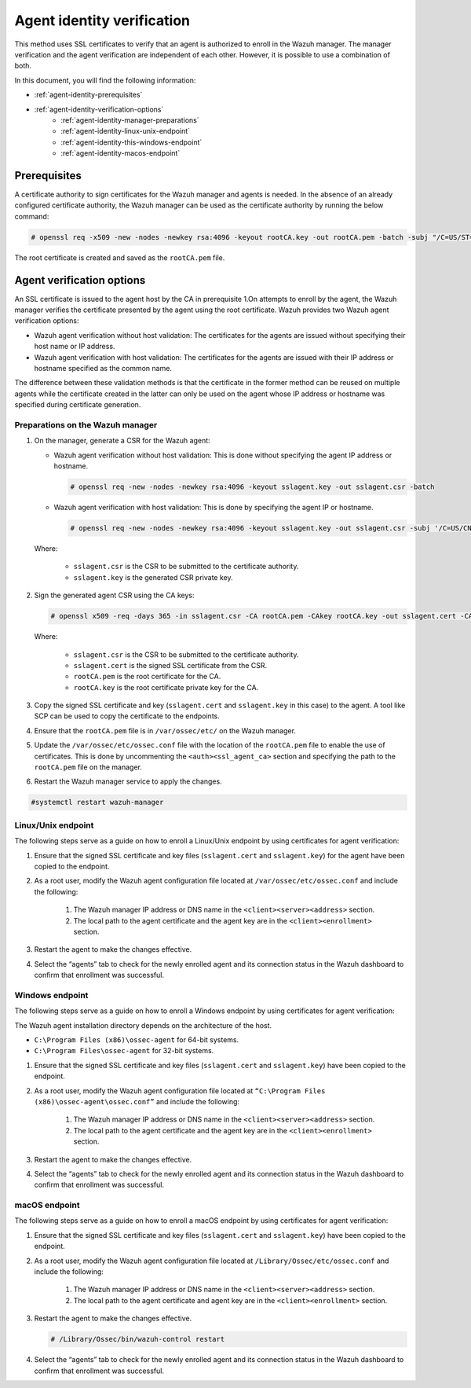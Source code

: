 .. Copyright (C) 2015, Wazuh, Inc.

.. meta::
  :description: Learn more about how to register Wazuh agents on Linux, Windows, or macOS X in this section of our documentation.
  
.. _agent-identity-verification:


Agent identity verification
===========================

This method uses SSL certificates to verify that an agent is authorized to enroll in the Wazuh manager. The manager verification and the agent verification are independent of each other. However, it is possible to use a combination of both.

In this document, you will find the following information:

- :ref:`agent-identity-prerequisites`
- :ref:`agent-identity-verification-options`
    - :ref:`agent-identity-manager-preparations`
    - :ref:`agent-identity-linux-unix-endpoint`
    - :ref:`agent-identity-this-windows-endpoint`
    - :ref:`agent-identity-macos-endpoint`


.. _agent-identity-prerequisites:


Prerequisites
-------------

A certificate authority to sign certificates for the Wazuh manager and agents is needed. In the absence of an already configured certificate authority, the Wazuh manager can be used as the certificate authority by running the below command:

.. code-block:: console
     
    # openssl req -x509 -new -nodes -newkey rsa:4096 -keyout rootCA.key -out rootCA.pem -batch -subj "/C=US/ST=CA/O=Wazuh"


The root certificate is created and saved as the ``rootCA.pem`` file.


.. _agent-identity-verification-options:


Agent verification options
--------------------------

An SSL certificate is issued to the agent host by the CA in prerequisite 1.On attempts to enroll by the agent, the Wazuh manager verifies the certificate presented by the agent using the root certificate. Wazuh provides two Wazuh agent verification options:

- Wazuh agent verification without host validation: The certificates for the agents are issued without specifying their host name or IP address.
- Wazuh agent verification with host validation: The certificates for the agents are issued with their IP address or hostname specified as the common name.
  
The difference between these validation methods is that the certificate in the former method can be reused on multiple agents while the certificate created in the latter can only be used on the agent whose IP address or hostname was specified during certificate generation.


.. _agent-identity-manager-preparations:


Preparations on the Wazuh manager
^^^^^^^^^^^^^^^^^^^^^^^^^^^^^^^^^

#. On the manager, generate a CSR for the Wazuh agent:

   - Wazuh agent verification without host validation: This is done without specifying the agent IP address or hostname.

     .. code-block:: console

        # openssl req -new -nodes -newkey rsa:4096 -keyout sslagent.key -out sslagent.csr -batch

   - Wazuh agent verification with host validation: This is done by specifying the agent IP or hostname.

     .. code-block:: console

        # openssl req -new -nodes -newkey rsa:4096 -keyout sslagent.key -out sslagent.csr -subj '/C=US/CN=<agent_IP>'

   Where:

     - ``sslagent.csr`` is the CSR to be submitted to the certificate authority.
     - ``sslagent.key`` is the generated CSR private key.

#. Sign the generated agent CSR using the CA keys:

   .. code-block:: console

        # openssl x509 -req -days 365 -in sslagent.csr -CA rootCA.pem -CAkey rootCA.key -out sslagent.cert -CAcreateserial


   Where:

     - ``sslagent.csr`` is the CSR to be submitted to the certificate authority.
     - ``sslagent.cert`` is the signed SSL certificate from the CSR.
     - ``rootCA.pem`` is the root certificate for the CA.
     - ``rootCA.key`` is the root certificate private key for the CA.


#. Copy the signed SSL certificate and key (``sslagent.cert`` and ``sslagent.key`` in this case) to the agent. A tool like SCP can be used to copy the certificate to the endpoints. 
#. Ensure that the ``rootCA.pem`` file is in ``/var/ossec/etc/`` on the Wazuh manager.
#. Update the ``/var/ossec/etc/ossec.conf`` file with the location of the ``rootCA.pem`` file to enable the use of certificates. This is done by uncommenting the ``<auth><ssl_agent_ca>`` section and specifying the path to the ``rootCA.pem`` file on the manager.


   .. code-block:: xml
       :emphasize-lines: 3

         <auth>
            ...
            <ssl_agent_ca>/var/ossec/etc/rootCA.pem</ssl_agent_ca>
         </auth>


#. Restart the Wazuh manager service to apply the changes.

.. code-block:: console

       #systemctl restart wazuh-manager


.. _agent-identity-linux-unix-endpoint:


Linux/Unix endpoint
^^^^^^^^^^^^^^^^^^^

The following steps serve as a guide on how to enroll a Linux/Unix endpoint by using certificates for agent verification:

#. Ensure that the signed SSL certificate and key files (``sslagent.cert`` and ``sslagent.key``) for the agent have been copied to the endpoint.
#. As a root user, modify the Wazuh agent configuration file located at ``/var/ossec/etc/ossec.conf`` and include the following:

    #. The Wazuh manager IP address or DNS name in the ``<client><server><address>`` section.
    #. The local path to the agent certificate and the agent key are in the ``<client><enrollment>`` section.


    .. code-block:: xml
        :emphasize-lines: 3, 7

         <client>
            <server>
               <address>MANAGER_IP</address>
            </server>
            <enrollment>
               <agent_certificate_path>CERTIFICATE_PATH</agent_certificate_path>
               <agent_key_path>KEY_PATH</agent_key_path>
            </enrollment>
         </client>



#. Restart the agent to make the changes effective.


   .. tabs::
         
   
      .. group-tab:: Systemd
   
         .. code-block:: console
      
             # systemctl restart wazuh-agent
   
   
      .. group-tab:: SysV init
   
         .. code-block:: console
      
             # service wazuh-agent restart


      .. group-tab:: Other Unix based OS

         .. code-block:: console

             # /var/ossec/bin/wazuh-control restart


#. Select the “agents” tab to check for the newly enrolled agent and its connection status in the Wazuh dashboard to confirm that enrollment was successful.


.. _agent-identity-this-windows-endpoint:


Windows endpoint
^^^^^^^^^^^^^^^^

The following steps serve as a guide on how to enroll a Windows endpoint by using certificates for agent verification:

The Wazuh agent installation directory depends on the architecture of the host.

- ``C:\Program Files (x86)\ossec-agent`` for 64-bit systems.
- ``C:\Program Files\ossec-agent`` for 32-bit systems.

#. Ensure that the signed SSL certificate and key files (``sslagent.cert`` and ``sslagent.key``) have been copied to the endpoint.
#. As a root user, modify the Wazuh agent configuration file located at ``“C:\Program Files (x86)\ossec-agent\ossec.conf”`` and include the following:

    #. The Wazuh manager IP address or DNS name in the ``<client><server><address>`` section.
    #. The local path to the agent certificate and the agent key are in the ``<client><enrollment>`` section.

   .. code-block:: xml
       :emphasize-lines: 3, 7     

         <client>
            <server>
               <address>MANAGER_IP</address>
            </server>
            <enrollment>
               <agent_certificate_path>CERTIFICATE_PATH</agent_certificate_path>
               <agent_key_path>KEY_PATH</agent_key_path>
            </enrollment>
         </client>



#. Restart the agent to make the changes effective.


   .. tabs::
      
      
         .. group-tab:: PowerShell (as an administrator)
      
            .. code-block:: console
         
               # Restart-Service -Name wazuh
      
      
         .. group-tab:: CMD (as an administrator)
      
            .. code-block:: console
         
               # net stop wazuh
               # net start wazuh


#. Select the “agents” tab to check for the newly enrolled agent and its connection status in the Wazuh dashboard to confirm that enrollment was successful.


.. _agent-identity-macos-endpoint:


macOS endpoint
^^^^^^^^^^^^^^

The following steps serve as a guide on how to enroll a macOS endpoint by using certificates for agent verification:

#. Ensure that the signed SSL certificate and key files (``sslagent.cert`` and ``sslagent.key``) have been copied to the endpoint.
#. As a root user, modify the Wazuh agent configuration file located at ``/Library/Ossec/etc/ossec.conf`` and include the following:

    #. The Wazuh manager IP address or DNS name in the ``<client><server><address>`` section.
    #. The local path to the agent certificate and agent key are in the ``<client><enrollment>`` section.


   .. code-block:: xml
       :emphasize-lines: 3, 7

         <client>
            <server>
               <address>MANAGER_IP</address>
            </server>
            <enrollment>
               <agent_certificate_path>CERTIFICATE_PATH</agent_certificate_path>
               <agent_key_path>KEY_PATH</agent_key_path>
            </enrollment>
         </client>



#. Restart the agent to make the changes effective.

   .. code-block:: console

      # /Library/Ossec/bin/wazuh-control restart


#. Select the “agents” tab to check for the newly enrolled agent and its connection status in the Wazuh dashboard to confirm that enrollment was successful.

